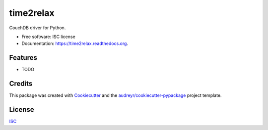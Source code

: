 ==========
time2relax
==========

.. image:: https://img.shields.io/pypi/v/time2relax.svg
        :target: https://pypi.python.org/pypi/time2relax

.. image:: https://img.shields.io/travis/rwanyoike/time2relax.svg
        :target: https://travis-ci.org/rwanyoike/time2relax

.. image:: https://readthedocs.org/projects/time2relax/badge/?version=latest
        :target: https://readthedocs.org/projects/time2relax/?badge=latest
        :alt: Documentation Status

CouchDB driver for Python.

* Free software: ISC license
* Documentation: https://time2relax.readthedocs.org.

Features
--------

* TODO

Credits
-------

This package was created with Cookiecutter_ and the `audreyr/cookiecutter-pypackage`_ project template.

.. _Cookiecutter: https://github.com/audreyr/cookiecutter
.. _`audreyr/cookiecutter-pypackage`: https://github.com/audreyr/cookiecutter-pypackage

License
-------

ISC_

.. _ISC: https://github.com/rwanyoike/time2relax/blob/master/LICENSE
